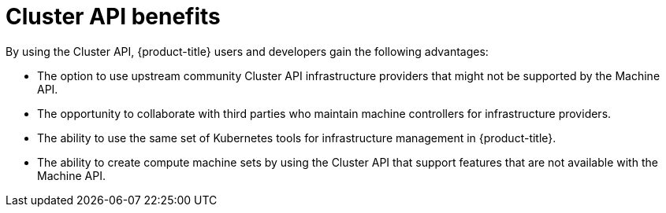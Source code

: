 // Module included in the following assemblies:
//
// * machine_management/cluster_api_machine_management/cluster-api-about.adoc

:_mod-docs-content-type: REFERENCE
[id="cluster-api-benefits_{context}"]
= Cluster API benefits

By using the Cluster API, {product-title} users and developers gain the following advantages:

* The option to use upstream community Cluster API infrastructure providers that might not be supported by the Machine API.

* The opportunity to collaborate with third parties who maintain machine controllers for infrastructure providers.

* The ability to use the same set of Kubernetes tools for infrastructure management in {product-title}.

* The ability to create compute machine sets by using the Cluster API that support features that are not available with the Machine API.
